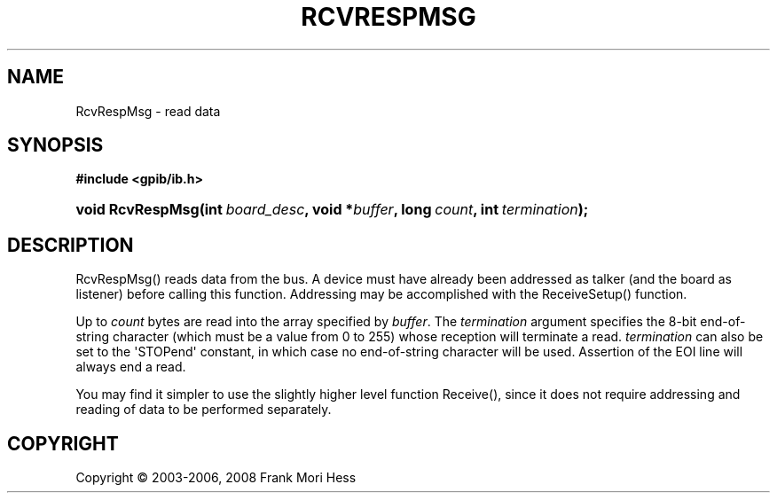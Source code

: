 '\" t
.\"     Title: RcvRespMsg
.\"    Author: Frank Mori Hess
.\" Generator: DocBook XSL Stylesheets vsnapshot <http://docbook.sf.net/>
.\"      Date: 10/04/2025
.\"    Manual: 	"Multidevice" API Functions
.\"    Source: linux-gpib 4.3.7
.\"  Language: English
.\"
.TH "RCVRESPMSG" "3" "10/04/2025" "linux-gpib 4.3.7" ""Multidevice" API Functions"
.\" -----------------------------------------------------------------
.\" * Define some portability stuff
.\" -----------------------------------------------------------------
.\" ~~~~~~~~~~~~~~~~~~~~~~~~~~~~~~~~~~~~~~~~~~~~~~~~~~~~~~~~~~~~~~~~~
.\" http://bugs.debian.org/507673
.\" http://lists.gnu.org/archive/html/groff/2009-02/msg00013.html
.\" ~~~~~~~~~~~~~~~~~~~~~~~~~~~~~~~~~~~~~~~~~~~~~~~~~~~~~~~~~~~~~~~~~
.ie \n(.g .ds Aq \(aq
.el       .ds Aq '
.\" -----------------------------------------------------------------
.\" * set default formatting
.\" -----------------------------------------------------------------
.\" disable hyphenation
.nh
.\" disable justification (adjust text to left margin only)
.ad l
.\" -----------------------------------------------------------------
.\" * MAIN CONTENT STARTS HERE *
.\" -----------------------------------------------------------------
.SH "NAME"
RcvRespMsg \- read data
.SH "SYNOPSIS"
.sp
.ft B
.nf
#include <gpib/ib\&.h>
.fi
.ft
.HP \w'void\ RcvRespMsg('u
.BI "void RcvRespMsg(int\ " "board_desc" ", void\ *" "buffer" ", long\ " "count" ", int\ " "termination" ");"
.SH "DESCRIPTION"
.PP
RcvRespMsg() reads data from the bus\&. A device must have already been addressed as talker (and the board as listener) before calling this function\&. Addressing may be accomplished with the
ReceiveSetup()
function\&.
.PP
Up to
\fIcount\fR
bytes are read into the array specified by
\fIbuffer\fR\&. The
\fItermination\fR
argument specifies the 8\-bit end\-of\-string character (which must be a value from 0 to 255) whose reception will terminate a read\&.
\fItermination\fR
can also be set to the \*(AqSTOPend\*(Aq constant, in which case no end\-of\-string character will be used\&. Assertion of the EOI line will always end a read\&.
.PP
You may find it simpler to use the slightly higher level function
Receive(), since it does not require addressing and reading of data to be performed separately\&.
.SH "COPYRIGHT"
.br
Copyright \(co 2003-2006, 2008 Frank Mori Hess
.br

